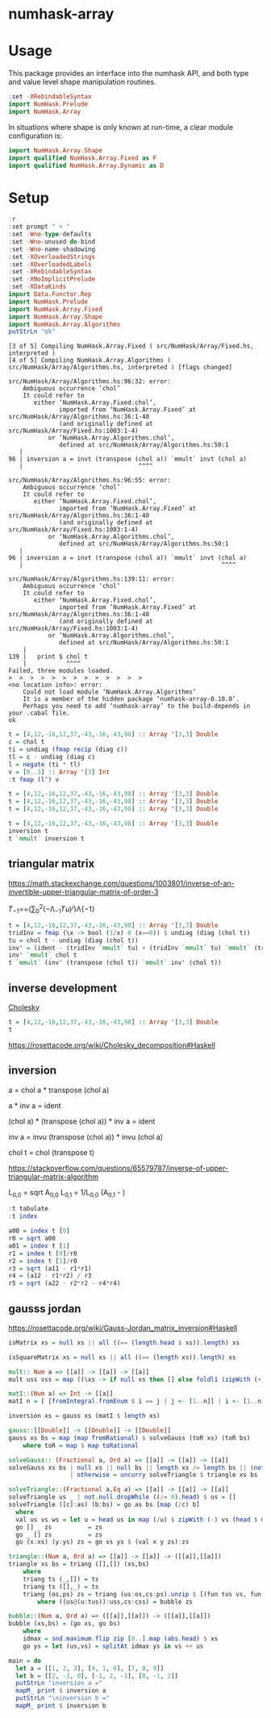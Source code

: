 

* numhask-array

[[https://hackage.haskell.org/package/numhask-array][file:https://img.shields.io/hackage/v/numhask-array.svg]] [[https://github.com/tonyday567/numhask-array/actions?query=workflow%3Ahaskell-ci][file:https://github.com/tonyday567/numhask-array/workflows/haskell-ci/badge.svg]]

* Usage

This package provides an interface into the numhask API, and both type and value level shape manipulation routines.

#+begin_src haskell
:set -XRebindableSyntax
import NumHask.Prelude
import NumHask.Array
#+end_src

In situations where shape is only known at run-time, a clear module configuration is:

#+begin_src haskell
import NumHask.Array.Shape
import qualified NumHask.Array.Fixed as F
import qualified NumHask.Array.Dynamic as D
#+end_src

* Setup

#+begin_src haskell :results output :exports both
:r
:set prompt " > "
:set -Wno-type-defaults
:set -Wno-unused-do-bind
:set -Wno-name-shadowing
:set -XOverloadedStrings
:set -XOverloadedLabels
:set -XRebindableSyntax
:set -XNoImplicitPrelude
:set -XDataKinds
import Data.Functor.Rep
import NumHask.Prelude
import NumHask.Array.Fixed
import NumHask.Array.Shape
import NumHask.Array.Algorithms
putStrLn "ok"
#+end_src

#+RESULTS:
#+begin_example
[3 of 5] Compiling NumHask.Array.Fixed ( src/NumHask/Array/Fixed.hs, interpreted )
[4 of 5] Compiling NumHask.Array.Algorithms ( src/NumHask/Array/Algorithms.hs, interpreted ) [flags changed]

src/NumHask/Array/Algorithms.hs:96:32: error:
    Ambiguous occurrence ‘chol’
    It could refer to
       either ‘NumHask.Array.Fixed.chol’,
              imported from ‘NumHask.Array.Fixed’ at src/NumHask/Array/Algorithms.hs:36:1-40
              (and originally defined at src/NumHask/Array/Fixed.hs:1003:1-4)
           or ‘NumHask.Array.Algorithms.chol’,
              defined at src/NumHask/Array/Algorithms.hs:50:1
   |
96 | inversion a = invt (transpose (chol a)) `mmult` invt (chol a)
   |                                ^^^^

src/NumHask/Array/Algorithms.hs:96:55: error:
    Ambiguous occurrence ‘chol’
    It could refer to
       either ‘NumHask.Array.Fixed.chol’,
              imported from ‘NumHask.Array.Fixed’ at src/NumHask/Array/Algorithms.hs:36:1-40
              (and originally defined at src/NumHask/Array/Fixed.hs:1003:1-4)
           or ‘NumHask.Array.Algorithms.chol’,
              defined at src/NumHask/Array/Algorithms.hs:50:1
   |
96 | inversion a = invt (transpose (chol a)) `mmult` invt (chol a)
   |                                                       ^^^^

src/NumHask/Array/Algorithms.hs:139:11: error:
    Ambiguous occurrence ‘chol’
    It could refer to
       either ‘NumHask.Array.Fixed.chol’,
              imported from ‘NumHask.Array.Fixed’ at src/NumHask/Array/Algorithms.hs:36:1-40
              (and originally defined at src/NumHask/Array/Fixed.hs:1003:1-4)
           or ‘NumHask.Array.Algorithms.chol’,
              defined at src/NumHask/Array/Algorithms.hs:50:1
    |
139 |   print $ chol t
    |           ^^^^
Failed, three modules loaded.
>  >  >  >  >  >  >  >  >  >  >  >  >
<no location info>: error:
    Could not load module ‘NumHask.Array.Algorithms’
    It is a member of the hidden package ‘numhask-array-0.10.0’.
    Perhaps you need to add ‘numhask-array’ to the build-depends in your .cabal file.
ok
#+end_example

#+begin_src haskell
t = [4,12,-16,12,37,-43,-16,-43,98] :: Array '[3,3] Double
c = chol t
ti = undiag (fmap recip (diag c))
tl = c - undiag (diag c)
l = negate (ti * tl)
v = [0..3] :: Array '[3] Int
:t fmap (l^) v
#+end_src

#+RESULTS:
#+begin_example
<interactive>:23:8: error:
    • Variable not in scope: ti
    • Perhaps you meant one of these:
        ‘t’ (line 19), ‘pi’ (imported from NumHask.Prelude),
        ‘to’ (imported from NumHask.Prelude)

<interactive>:23:13: error:
    • Variable not in scope: tu
    • Perhaps you meant one of these:
        ‘t’ (line 19), ‘to’ (imported from NumHask.Prelude)
#+end_example



#+begin_src haskell
t = [4,12,-16,12,37,-43,-16,-43,98] :: Array '[3,3] Double
t = [4,12,-16,12,37,-43,-16,-43,98] :: Array '[3,3] Double
t = [4,12,-16,12,37,-43,-16,-43,98] :: Array '[3,3] Double
#+end_src

#+begin_src haskell
t = [4,12,-16,12,37,-43,-16,-43,98] :: Array '[3,3] Double
inversion t
t `mmult` inversion t
#+end_src

#+RESULTS:
|      1.0000000000000284 | 1.7763568394002505e-15 |  -8.881784197001252e-16 |
|  1.4210854715202004e-14 |     1.0000000000000284 | -2.6645352591003757e-15 |
| -5.6843418860808015e-14 | -7.105427357601002e-15 |      1.0000000000000018 |


** triangular matrix

https://math.stackexchange.com/questions/1003801/inverse-of-an-invertible-upper-triangular-matrix-of-order-3


𝑇_{−1}==(∑_{0}^{2}(−Λ_{−1}𝑇𝑢)^{𝑗})Λ{−1}

#+begin_src haskell
t = [4,12,-16,12,37,-43,-16,-43,98] :: Array '[3,3] Double
tridInv = fmap (\x -> bool (1/x) 0 (x==0)) $ undiag (diag (chol t))
tu = chol t - undiag (diag (chol t))
inv' = (ident - (tridInv `mmult` tu) + (tridInv `mmult` tu) `mmult` (tridInv `mmult` tu)) `mmult` tridInv
inv' `mmult` chol t
t `mmult` (inv' (transpose (chol t)) `mmult` inv' (chol t))

#+end_src

#+RESULTS:
#+begin_example
<interactive>:91:12: error:
    • Couldn't match expected type ‘Array '[3, 3] Double
                                    -> Array '[3, k0] Double’
                  with actual type ‘Array '[3, 3] Double’
    • The function ‘inv'’ is applied to one argument,
      but its type ‘Array '[3, 3] Double’ has none
      In the first argument of ‘mmult’, namely
        ‘inv' (transpose (chol t))’
      In the second argument of ‘mmult’, namely
        ‘(inv' (transpose (chol t)) `mmult` inv' (chol t))’

<interactive>:91:46: error:
    • Couldn't match expected type ‘Array '[3, 3] Double
                                    -> Array '[k0, n] Double’
                  with actual type ‘Array '[3, 3] Double’
    • The function ‘inv'’ is applied to one argument,
      but its type ‘Array '[3, 3] Double’ has none
      In the second argument of ‘mmult’, namely ‘inv' (chol t)’
      In the second argument of ‘mmult’, namely
        ‘(inv' (transpose (chol t)) `mmult` inv' (chol t))’
    • Relevant bindings include
        it :: Array '[3, n] Double (bound at <interactive>:91:1)
#+end_example

** inverse development

[[https://en.wikipedia.org/wiki/Cholesky_decomposition#The_Cholesky_algorithm][Cholesky]]


#+begin_src haskell :results output
t = [4,12,-16,12,37,-43,-16,-43,98] :: Array '[3,3] Double
t
#+end_src

#+RESULTS:
:
: [[4.0, 12.0, -16.0],
:  [12.0, 37.0, -43.0],
:  [-16.0, -43.0, 98.0]]

https://rosettacode.org/wiki/Cholesky_decomposition#Haskell

** inversion

a = chol a * transpose (chol a)

a * inv a = ident

(chol a) * (transpose (chol a)) * inv a = ident

inv a = invu (transpose (chol a)) * invu (chol a)

chol t = chol (transpose t)



https://stackoverflow.com/questions/65579787/inverse-of-upper-triangular-matrix-algorithm

L_{0,0} = sqrt A_{0,0}
L_{0,1} = 1/L_{0,0} (A_{0,1} - )

#+begin_src haskell :results output
:t tabulate
:t index
#+end_src

#+RESULTS:
: tabulate :: Representable f => (Data.Functor.Rep.Rep f -> a) -> f a
: index :: Representable f => f a -> Data.Functor.Rep.Rep f -> a

#+begin_src haskell :results output
a00 = index t [0]
r0 = sqrt a00
a01 = index t [1]
r1 = index t [0]/r0
r2 = index t [1]/r0
r3 = sqrt (a11 - r1*r1)
r4 = (a12 - r1*r2) / r3
r5 = sqrt (a22 - r2*r2 - r4*r4)

#+end_src

#+RESULTS:
#+begin_example

>  >  >
<interactive>:61:6: error:
    • Variable not in scope: a02 :: Double
    • Perhaps you meant one of these:
        ‘Ghci11.a00’ (imported from Ghci11), ‘a00’ (line 57),
        ‘Ghci12.a01’ (imported from Ghci12)
<interactive>:62:12: error:
    • Variable not in scope: a11 :: Double
    • Perhaps you meant one of these:
        ‘Ghci12.a01’ (imported from Ghci12), ‘a01’ (line 59)
<interactive>:63:7: error: Variable not in scope: a12 :: Double

<interactive>:63:16: error:
    • Variable not in scope: r2 :: Double
    • Perhaps you meant one of these: ‘r1’ (line 60), ‘r0’ (line 58)

<interactive>:63:22: error:
    • Variable not in scope: r3 :: Double
    • Perhaps you meant one of these: ‘r1’ (line 60), ‘r0’ (line 58)
<interactive>:64:12: error: Variable not in scope: a22

<interactive>:64:18: error:
    • Variable not in scope: r2
    • Perhaps you meant one of these: ‘r1’ (line 60), ‘r0’ (line 58)

<interactive>:64:21: error:
    • Variable not in scope: r2
    • Perhaps you meant one of these: ‘r1’ (line 60), ‘r0’ (line 58)

<interactive>:64:26: error:
    • Variable not in scope: r4
    • Perhaps you meant one of these: ‘r1’ (line 60), ‘r0’ (line 58)

<interactive>:64:29: error:
    • Variable not in scope: r4
    • Perhaps you meant one of these: ‘r1’ (line 60), ‘r0’ (line 58)
#+end_example

** gausss jordan

https://rosettacode.org/wiki/Gauss-Jordan_matrix_inversion#Haskell

#+begin_src haskell
isMatrix xs = null xs || all ((== (length.head $ xs)).length) xs

isSquareMatrix xs = null xs || all ((== (length xs)).length) xs

mult:: Num a => [[a]] -> [[a]] -> [[a]]
mult uss vss = map ((\xs -> if null xs then [] else foldl1 (zipWith (+)) xs). zipWith (\vs u -> map (u*) vs) vss) uss

matI::(Num a) => Int -> [[a]]
matI n = [ [fromIntegral.fromEnum $ i == j | j <- [1..n]] | i <- [1..n]]

inversion xs = gauss xs (matI $ length xs)

gauss::[[Double]] -> [[Double]] -> [[Double]]
gauss xs bs = map (map fromRational) $ solveGauss (toR xs) (toR bs)
    where toR = map $ map toRational

solveGauss:: (Fractional a, Ord a) => [[a]] -> [[a]] -> [[a]]
solveGauss xs bs | null xs || null bs || length xs /= length bs || (not $ isSquareMatrix xs) || (not $ isMatrix bs) = []
                 | otherwise = uncurry solveTriangle $ triangle xs bs

solveTriangle::(Fractional a,Eq a) => [[a]] -> [[a]] -> [[a]]
solveTriangle us _ | not.null.dropWhile ((/= 0).head) $ us = []
solveTriangle ([c]:as) (b:bs) = go as bs [map (/c) b]
  where
  val us vs ws = let u = head us in map (/u) $ zipWith (-) vs (head $ mult [tail us] ws)
  go [] _ zs          = zs
  go _ [] zs          = zs
  go (x:xs) (y:ys) zs = go xs ys $ (val x y zs):zs

triangle::(Num a, Ord a) => [[a]] -> [[a]] -> ([[a]],[[a]])
triangle xs bs = triang ([],[]) (xs,bs)
    where
    triang ts (_,[]) = ts
    triang ts ([],_) = ts
    triang (os,ps) zs = triang (us:os,cs:ps).unzip $ [(fun tus vs, fun cs es) | (v:vs,es) <- zip uss css,let fun = zipWith (\x y -> v*x - u*y)]
        where ((us@(u:tus)):uss,cs:css) = bubble zs

bubble::(Num a, Ord a) => ([[a]],[[a]]) -> ([[a]],[[a]])
bubble (xs,bs) = (go xs, go bs)
    where
    idmax = snd.maximum.flip zip [0..].map (abs.head) $ xs
    go ys = let (us,vs) = splitAt idmax ys in vs ++ us

main = do
  let a = [[1, 2, 3], [4, 1, 6], [7, 8, 9]]
  let b = [[2, -1, 0], [-1, 2, -1], [0, -1, 2]]
  putStrLn "inversion a ="
  mapM_ print $ inversion a
  putStrLn "\ninversion b ="
  mapM_ print $ inversion b
#+end_src

#+RESULTS:
: <interactive>:63:17: error:
:     Variable not in scope: inversion :: t1 -> t0 a0
